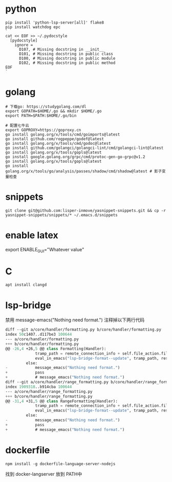 #+STARTUP: indent

* python
#+begin_src shell
  pip install 'python-lsp-server[all]' flake8
  pip install watchdog epc
  `
  cat << EOF >> ~/.pydocstyle
    [pydocstyle]
      ignore =
        D107, # Missing docstring in __init__
        D101, # Missing docstring in public class
        D100, # Missing docstring in public module
        D102, # Missing docstring in public method
  EOF
  `
#+end_src

* golang
#+begin_src shell
  # 下载go: https://studygolang.com/dl
  export GOPATH=$HOME/.go && mkdir $HOME/.go
  export PATH=$PATH:$HOME/.go/bin

  # 配置七牛云
  export GOPROXY=https://goproxy.cn
  go install golang.org/x/tools/cmd/goimports@latest
  go install github.com/rogpeppe/godef@latest
  go install golang.org/x/tools/cmd/godoc@latest
  go install github.com/golangci/golangci-lint/cmd/golangci-lint@latest
  go install golang.org/x/tools/gopls@latest
  go install google.golang.org/grpc/cmd/protoc-gen-go-grpc@v1.2
  go install golang.org/x/tools/gopls@latest
  go install golang.org/x/tools/go/analysis/passes/shadow/cmd/shadow@latest # 影子变量检查
#+end_src

* snippets
#+begin_src shell
  git clone git@github.com:lisper-inmove/yasnippet-snippets.git && cp -r yasnippet-snippets/snippets/* ~/.emacs.d/snippets
#+end_src

* enable latex
export ENABLE_GUI="Whatever value"

* C
#+CAPTION:
#+begin_src shell :results silent :noweb yes
  apt install clangd
#+end_src

* lsp-bridge
禁用 message-emacs("Nothing need format.") 注释掉以下两行代码
#+begin_src emacs-lisp
  diff --git a/core/handler/formatting.py b/core/handler/formatting.py
  index 50c1407..d117be3 100644
  --- a/core/handler/formatting.py
  +++ b/core/handler/formatting.py
  @@ -26,4 +26,5 @@ class Formatting(Handler):
               tramp_path = remote_connection_info + self.file_action.filepath
               eval_in_emacs("lsp-bridge-format--update", tramp_path, response)
           else:
  -            message_emacs("Nothing need format.")
  +            pass
  +            # message_emacs("Nothing need format.")
  diff --git a/core/handler/range_formatting.py b/core/handler/range_formatting.py
  index 1909318..b914cba 100644
  --- a/core/handler/range_formatting.py
  +++ b/core/handler/range_formatting.py
  @@ -31,4 +31,5 @@ class RangeFormatting(Handler):
               tramp_path = remote_connection_info + self.file_action.filepath
               eval_in_emacs("lsp-bridge-format--update", tramp_path, response)
           else:
  -            message_emacs("Nothing need format.")
  +            pass
  +            # message_emacs("Nothing need format.")
#+end_src

* dockerfile
#+begin_src shell
  npm install -g dockerfile-language-server-nodejs
#+end_src

找到 docker-langserver 放到 PATH中
